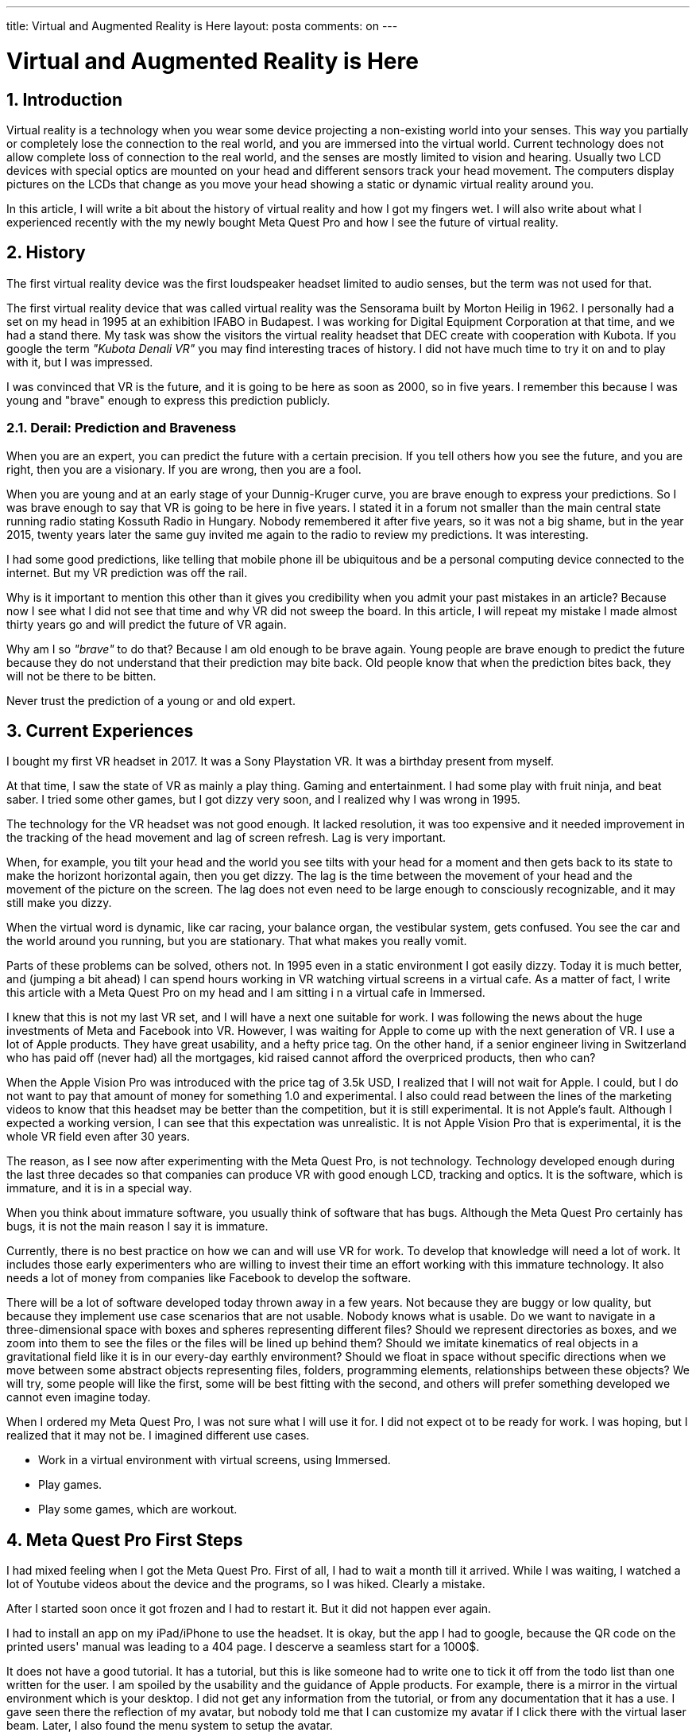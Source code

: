 ---

title: Virtual and Augmented Reality is Here
layout: posta
comments: on
---



= Virtual and Augmented Reality is Here

== 1. Introduction

Virtual reality is a technology when you wear some device projecting a non-existing world into your senses.
This way you partially or completely lose the connection to the real world, and you are immersed into the virtual world.
Current technology does not allow complete loss of connection to the real world, and the senses are mostly limited to vision and hearing.
Usually two LCD devices with special optics are mounted on your head and different sensors track your head movement.
The computers display pictures on the LCDs that change as you move your head showing a static or dynamic virtual reality around you.

In this article, I will write a bit about the history of virtual reality and how I got my fingers wet.
I will also write about what I experienced recently with the my newly bought Meta Quest Pro and how I see the future of virtual reality.

== 2. History

The first virtual reality device was the first loudspeaker headset limited to audio senses, but the term was not used for that.

The first virtual reality device that was called virtual reality was the Sensorama built by Morton Heilig in 1962.
I personally had a set on my head in 1995 at an exhibition IFABO in Budapest.
I was working for Digital Equipment Corporation at that time, and we had a stand there.
My task was show the visitors the virtual reality headset that DEC create with cooperation with Kubota.
If you google the term __"Kubota Denali VR"__ you may find interesting traces of history.
I did not have much time to try it on and to play with it, but I was impressed.

I was convinced that VR is the future, and it is going to be here as soon as 2000, so in five years.
I remember this because I was young and "brave" enough to express this prediction publicly.

=== 2.1. Derail: Prediction and Braveness

When you are an expert, you can predict the future with a certain precision.
If you tell others how you see the future, and you are right, then you are a visionary.
If you are wrong, then you are a fool.

When you are young and at an early stage of your Dunnig-Kruger curve, you are brave enough to express your predictions.
So I was brave enough to say that VR is going to be here in five years.
I stated it in a forum not smaller than the main central state running radio stating Kossuth Radio in Hungary.
Nobody remembered it after five years, so it was not a big shame, but in the year 2015, twenty years later the same guy invited me again to the radio to review my predictions.
It was interesting.

I had some good predictions, like telling that mobile phone ill be ubiquitous and be a personal computing device connected to the internet.
But my VR prediction was off the rail.

Why is it important to mention this other than it gives you credibility when you admit your past mistakes in an article?
Because now I see what I did not see that time and why VR did not sweep the board.
In this article, I will repeat my mistake I made almost thirty years go and will predict the future of VR again.

Why am I so __"brave"__ to do that?
Because I am old enough to be brave again.
Young people are brave enough to predict the future because they do not understand that their prediction may bite back.
Old people know that when the prediction bites back, they will not be there to be bitten.

****
Never trust the prediction of a young or and old expert.
****

== 3. Current Experiences

I bought my first VR headset in 2017.
It was a Sony Playstation VR.
It was a birthday present from myself.

At that time, I saw the state of VR as mainly a play thing.
Gaming and entertainment.
I had some play with fruit ninja, and beat saber.
I tried some other games, but I got dizzy very soon, and I realized why I was wrong in 1995.

The technology for the VR headset was not good enough.
It lacked resolution, it was too expensive and it needed improvement in the tracking of the head movement and lag of screen refresh.
Lag is very important.

When, for example, you tilt your head and the world you see tilts with your head for a moment and then gets back to its state to make the horizont horizontal again, then you get dizzy.
The lag is the time between the movement of your head and the movement of the picture on the screen.
The lag does not even need to be large enough to consciously recognizable, and it may still make you dizzy.

When the virtual word is dynamic, like car racing, your balance organ, the vestibular system, gets confused.
You see the car and the world around you running, but you are stationary.
That what makes you really vomit.

Parts of these problems can be solved, others not.
In 1995 even in a static environment I got easily dizzy.
Today it is much better, and (jumping a bit ahead) I can spend hours working in VR watching virtual screens in a virtual cafe.
As a matter of fact, I write this article with a Meta Quest Pro on my head and I am sitting i n a virtual cafe in Immersed.

I knew that this is not my last VR set, and I will have a next one suitable for work.
I was following the news about the huge investments of Meta and Facebook into VR.
However, I was waiting for Apple to come up with the next generation of VR.
I use a lot of Apple products.
They have great usability, and a hefty price tag.
On the other hand, if a senior engineer living in Switzerland who has paid off (never had) all the mortgages, kid raised cannot afford the overpriced products, then who can?

When the Apple Vision Pro was introduced with the price tag of 3.5k USD, I realized that I will not wait for Apple.
I could, but I do not want to pay that amount of money for something 1.0 and experimental.
I also could read between the lines of the marketing videos to know that this headset may be better than the competition, but it is still experimental.
It is not Apple's fault.
Although I expected a working version, I can see that this expectation was unrealistic.
It is not Apple Vision Pro that is experimental, it is the whole VR field even after 30 years.

The reason, as I see now after experimenting with the Meta Quest Pro, is not technology.
Technology developed enough during the last three decades so that companies can produce VR with good enough LCD, tracking and optics.
It is the software, which is immature, and it is in a special way.

When you think about immature software, you usually think of software that has bugs.
Although the Meta Quest Pro certainly has bugs, it is not the main reason I say it is immature.

Currently, there is no best practice on how we can and will use VR for work.
To develop that knowledge will need a lot of work.
It includes those early experimenters who are willing to invest their time an effort working with this immature technology.
It also needs a lot of money from companies like Facebook to develop the software.

There will be a lot of software developed today thrown away in a few years.
Not because they are buggy or low quality, but because they implement use case scenarios that are not usable.
Nobody knows what is usable.
Do we want to navigate in a three-dimensional space with boxes and spheres representing different files?
Should we represent directories as boxes, and we zoom into them to see the files or the files will be lined up behind them?
Should we imitate kinematics of real objects in a gravitational field like it is in our every-day earthly environment?
Should we float in space without specific directions when we move between some abstract objects representing files, folders, programming elements, relationships between these objects?
We will try, some people will like the first, some will be best fitting with the second, and others will prefer something developed we cannot even imagine today.

When I ordered my Meta Quest Pro, I was not sure what I will use it for.
I did not expect ot to be ready for work.
I was hoping, but I realized that it may not be.
I imagined different use cases.

* Work in a virtual environment with virtual screens, using Immersed.
* Play games.
* Play some games, which are workout.

== 4. Meta Quest Pro First Steps

I had mixed feeling when I got the Meta Quest Pro.
First of all, I had to wait a month till it arrived.
While I was waiting, I watched a lot of Youtube videos about the device and the programs, so I was hiked.
Clearly a mistake.

After I started soon once it got frozen and I had to restart it.
But it did not happen ever again.

I had to install an app on my iPad/iPhone to use the headset.
It is okay, but the app I had to google, because the QR code on the printed users' manual was leading to a 404 page.
I descerve a seamless start for a 1000$.

It does not have a good tutorial.
It has a tutorial, but this is like someone had to write one to tick it off from the todo list than one written for the user.
I am spoiled by the usability and the guidance of Apple products.
For example, there is a mirror in the virtual environment which is your desktop.
I did not get any information from the tutorial, or from any documentation that it has a use.
I gave seen there the reflection of my avatar, but nobody told me that I can customize my avatar if I click there with the virtual laser beam.
Later, I also found the menu system to setup the avatar.

After five hours of use I still could not figure out the different use of the different buttons.
After a few weeks I know why: because there is no convention.
Different applications use thw different buttons differently.
There are X,Y as well as A,B buttons, but there is no unified meaning or use for them.
The only more or less fixed convention is that the shooting button for your index finger is shooting, and the trigger button for your thumb is grabbing.

I had some early bad experiences with the power and speaker loudness buttons.
A few times as I was moving the headset on and off I accidentally pressed these buttons.
I had to learn and muscle memory to grab the headset a different was from what I first felt natural.

THe hand tracking feature is amazing, but not usable.
It is amazing because it works, but I had to switch it off when working in a virtual environment.
When I type, the controllers are not in my hand.
The headset recognizes this and all my typing movement it tries to interpret as hand gestures.
Bizarre results.

The screen resolution for the virtual screens is usable, but they cannot compete with my two display 5k each setup.
I can see the pixels, and I can see the difference between the virtual and the real screens.

The keyboard use is also a pain point.
There are two ways to use the keyboard.
One is a so-called portal.
It is a shape, fixed in the virtual space that shows the real word behind the shape.
It is like a window to the real world from the virtual world.
You can open a portal for the keyboard, and see your keyboard blurry.

The problem probably comes from the fact that the cameras were designed for tracking and not for showing the real world.
I can see my keyboard, but I have to adjust the light and the picture waves a bit.

The other possibility is to use a so-called tracked keyboard.
In this case the software identifies the keyboard ny its shape and draws a virtual keyboard where the real keyboard is.
At the same time it also draws your hands in real time, so you see your hands and keys in a virtual environment.
It works as a labor experiment.
There are only a few keyboards supported: some Logitech model, Apple Magic keyboard and Macbook Pro amd Air keyboard.
Lucky I have a magic keyboard, but I use a Windows native Hungarian keyboard layout.
Virtual keyboards support only US layout.
Not even Y and Z swapped for many European keyboards.

To use virtual displays you must have a very fast connection between the PC/MacBook and the headset.
To have that I configured my MacBook to use my iPhone interned via a tethered connection.
The Wi-Fi uses the 5GHz band and provides a dedicated hotspot for the headset.
With this setup, the lag between the computer and the headset is 6m, that should be enough.
Because I still could feel a little lag in the mouse movement I ordered a USB-C to USB-C Oculus cable.
I feel ashamed to admit how much I paid for it, but it moved the latency tp 2ms.
Mouse is still lagging.

I also had to switch ot dark mode with IntelliJ to get better visibility on the virtual screens.

Watching movies is amazing.
And I did not mean the link:https://www.youtube.com/watch?v=h8srG_iKh5Y[special movies].
Just a good old boring Netflix, Disney, Amazon, etc. movies.

== 5. Apps I Used

I tried a few applications and other than a few games, that I already used before I categorize each and every application as experimental.
The most mature application is Immersed.
There are a lot of problems with it, but I am using it every day for a few hours.
It proves it is usable, but to be honest I am not absolutely sure if I use it because

* I really like it in spite of the drawbacks, or
* I have a buyers remorse and I have to convince myself that I did not waste my money.

What I have experienced though, that meeting people in a virtual environment is much more natural than I expected.
When I do a video conference, I see the faces of the people I talk to.
When I do a virtual meeting, I can only see the avatars.
I expected it to be less natural, but somehow it felt more in presence.
You are visually in the same space as the other people's avatar, you talk to them, your hands are tracked and showed as well as your facial expression.
I also experienced that we needed less "who talks when" protocol than in a video conference.

I also tried a mind mapping application, called Noda.
I do not use mind mapping a lot, but I wanted to see how it works.
I was surprised.
Using spatial representation of the mind map is much more natural than the flat one.

I also tried some 3D drawing and I am still behind my plans with CAD for 3D printing.

== 6. Future Apps

And this is the chapter, where I am going to make a fool of myself.
Let's hope that I live long enough to see it.
I will not give exact year numbers when will something come.

There will be a lot of technical development in the next few years, but that is something out of my experience.
Regarding the software, applications and development, I expect a lot of steps forward.

Right now we have different applications that present virtual worlds and something in it.
Immersed does two things: 1. provides a space where people and their avatars are visible and can interact, and 2. provides virtual screens.
Noda, the mind mapping application also provides 1. a virtual space and 2. a virtual mind map.

It is somehow analogous with the MS-DOS times, when you could run only one application on the screen at a time.

I expect that the virtual space to become the desktop.
It has to be provided by the operating system, and the different applications will be able to use it placing and moving different virtual objects in it.
I have not read articles that envision this model, nut I am sure this is the way VR architects at the big companies envision the future.
What do we miss there?

We miss the copy/paste and the drag and drop functionality.
I do not mean literally.
I do not think that we should have a virtual clipboard, and we should drag and drop virtual objects.
But we need a way where we can use different applications in the same virtual space and to make them interact.
What we miss is the act, which is the most natural way of interaction between applications like drag and drop and copy/paste on the desktop.

With that, I am sure that we soon will forget the desktop and the windows and virtual windows.
Tethering a MacBook to a headset is like tethering a horse to a railway car.
It was needed for a short time to provide the continuity of the culture development, but we will forget it.
We will have a VR version of programming IDEs, we will have 3D CAD, mind mapping, 3D UML diagrams, ORM representation and so on.
These will run on the headset, and we will not need to embed the 2D desktop into our 3D virtual world.

== 7. Conclusion

This article is not about software development, but sine most of my articles are about that, I expect that most of my readers are.

What should you do as a developer?
What is the message?

First of all, you must not ignore VR technology anymore.
The headsets become better and cheaper and the software will develop.
Immerse, for one, can be a good excuse to buy a headset, if you need an excuse.
You should get acquainted with the technology, what is available, what can be developed.
Expect new operating system features supporting VR and new APIs and tools.
There will be a lot of opportunities in the coming years around this technology.
